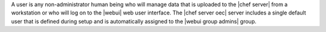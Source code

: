 .. The contents of this file are included in multiple topics.
.. This file should not be changed in a way that hinders its ability to appear in multiple documentation sets.

A user is any non-administrator human being who will manage data that is uploaded to the |chef server| from a workstation or who will log on to the |webui| web user interface. The |chef server oec| server includes a single default user that is defined during setup and is automatically assigned to the |webui group admins| group. 